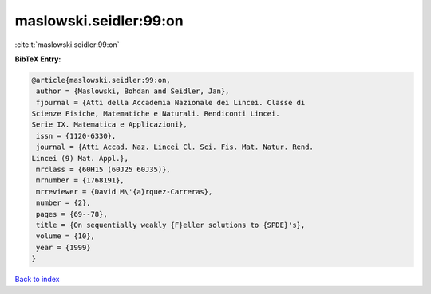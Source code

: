 maslowski.seidler:99:on
=======================

:cite:t:`maslowski.seidler:99:on`

**BibTeX Entry:**

.. code-block:: bibtex

   @article{maslowski.seidler:99:on,
    author = {Maslowski, Bohdan and Seidler, Jan},
    fjournal = {Atti della Accademia Nazionale dei Lincei. Classe di
   Scienze Fisiche, Matematiche e Naturali. Rendiconti Lincei.
   Serie IX. Matematica e Applicazioni},
    issn = {1120-6330},
    journal = {Atti Accad. Naz. Lincei Cl. Sci. Fis. Mat. Natur. Rend.
   Lincei (9) Mat. Appl.},
    mrclass = {60H15 (60J25 60J35)},
    mrnumber = {1768191},
    mrreviewer = {David M\'{a}rquez-Carreras},
    number = {2},
    pages = {69--78},
    title = {On sequentially weakly {F}eller solutions to {SPDE}'s},
    volume = {10},
    year = {1999}
   }

`Back to index <../By-Cite-Keys.html>`_
